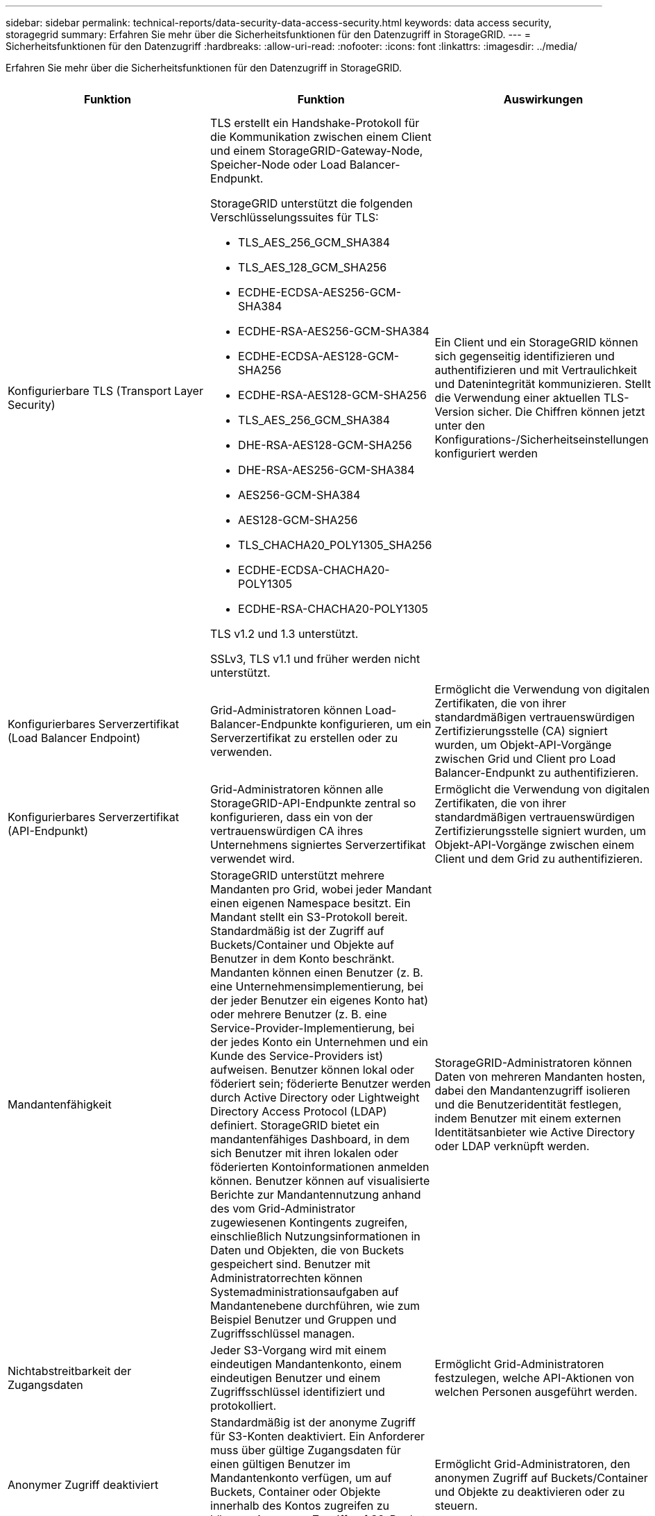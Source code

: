 ---
sidebar: sidebar 
permalink: technical-reports/data-security-data-access-security.html 
keywords: data access security, storagegrid 
summary: Erfahren Sie mehr über die Sicherheitsfunktionen für den Datenzugriff in StorageGRID. 
---
= Sicherheitsfunktionen für den Datenzugriff
:hardbreaks:
:allow-uri-read: 
:nofooter: 
:icons: font
:linkattrs: 
:imagesdir: ../media/


[role="lead"]
Erfahren Sie mehr über die Sicherheitsfunktionen für den Datenzugriff in StorageGRID.

[cols="20,30a,30,20"]
|===
| Funktion | Funktion | Auswirkungen | Einhaltung gesetzlicher Vorschriften 


| Konfigurierbare TLS (Transport Layer Security)  a| 
TLS erstellt ein Handshake-Protokoll für die Kommunikation zwischen einem Client und einem StorageGRID-Gateway-Node, Speicher-Node oder Load Balancer-Endpunkt.

StorageGRID unterstützt die folgenden Verschlüsselungssuites für TLS:

* TLS_AES_256_GCM_SHA384
* TLS_AES_128_GCM_SHA256
* ECDHE-ECDSA-AES256-GCM-SHA384
* ECDHE-RSA-AES256-GCM-SHA384
* ECDHE-ECDSA-AES128-GCM-SHA256
* ECDHE-RSA-AES128-GCM-SHA256
* TLS_AES_256_GCM_SHA384
* DHE-RSA-AES128-GCM-SHA256
* DHE-RSA-AES256-GCM-SHA384
* AES256-GCM-SHA384
* AES128-GCM-SHA256
* TLS_CHACHA20_POLY1305_SHA256
* ECDHE-ECDSA-CHACHA20-POLY1305
* ECDHE-RSA-CHACHA20-POLY1305


TLS v1.2 und 1.3 unterstützt.

SSLv3, TLS v1.1 und früher werden nicht unterstützt.
| Ein Client und ein StorageGRID können sich gegenseitig identifizieren und authentifizieren und mit Vertraulichkeit und Datenintegrität kommunizieren. Stellt die Verwendung einer aktuellen TLS-Version sicher. Die Chiffren können jetzt unter den Konfigurations-/Sicherheitseinstellungen konfiguriert werden | -- 


| Konfigurierbares Serverzertifikat (Load Balancer Endpoint)  a| 
Grid-Administratoren können Load-Balancer-Endpunkte konfigurieren, um ein Serverzertifikat zu erstellen oder zu verwenden.
| Ermöglicht die Verwendung von digitalen Zertifikaten, die von ihrer standardmäßigen vertrauenswürdigen Zertifizierungsstelle (CA) signiert wurden, um Objekt-API-Vorgänge zwischen Grid und Client pro Load Balancer-Endpunkt zu authentifizieren. | -- 


| Konfigurierbares Serverzertifikat (API-Endpunkt)  a| 
Grid-Administratoren können alle StorageGRID-API-Endpunkte zentral so konfigurieren, dass ein von der vertrauenswürdigen CA ihres Unternehmens signiertes Serverzertifikat verwendet wird.
| Ermöglicht die Verwendung von digitalen Zertifikaten, die von ihrer standardmäßigen vertrauenswürdigen Zertifizierungsstelle signiert wurden, um Objekt-API-Vorgänge zwischen einem Client und dem Grid zu authentifizieren. | -- 


| Mandantenfähigkeit  a| 
StorageGRID unterstützt mehrere Mandanten pro Grid, wobei jeder Mandant einen eigenen Namespace besitzt. Ein Mandant stellt ein S3-Protokoll bereit. Standardmäßig ist der Zugriff auf Buckets/Container und Objekte auf Benutzer in dem Konto beschränkt. Mandanten können einen Benutzer (z. B. eine Unternehmensimplementierung, bei der jeder Benutzer ein eigenes Konto hat) oder mehrere Benutzer (z. B. eine Service-Provider-Implementierung, bei der jedes Konto ein Unternehmen und ein Kunde des Service-Providers ist) aufweisen. Benutzer können lokal oder föderiert sein; föderierte Benutzer werden durch Active Directory oder Lightweight Directory Access Protocol (LDAP) definiert. StorageGRID bietet ein mandantenfähiges Dashboard, in dem sich Benutzer mit ihren lokalen oder föderierten Kontoinformationen anmelden können. Benutzer können auf visualisierte Berichte zur Mandantennutzung anhand des vom Grid-Administrator zugewiesenen Kontingents zugreifen, einschließlich Nutzungsinformationen in Daten und Objekten, die von Buckets gespeichert sind. Benutzer mit Administratorrechten können Systemadministrationsaufgaben auf Mandantenebene durchführen, wie zum Beispiel Benutzer und Gruppen und Zugriffsschlüssel managen.
| StorageGRID-Administratoren können Daten von mehreren Mandanten hosten, dabei den Mandantenzugriff isolieren und die Benutzeridentität festlegen, indem Benutzer mit einem externen Identitätsanbieter wie Active Directory oder LDAP verknüpft werden. | SEC-Regel 17a-4(f) CTFC 1.31(c)-(d) (FINRA) Regel 4511(c) 


| Nichtabstreitbarkeit der Zugangsdaten  a| 
Jeder S3-Vorgang wird mit einem eindeutigen Mandantenkonto, einem eindeutigen Benutzer und einem Zugriffsschlüssel identifiziert und protokolliert.
| Ermöglicht Grid-Administratoren festzulegen, welche API-Aktionen von welchen Personen ausgeführt werden. | -- 


| Anonymer Zugriff deaktiviert  a| 
Standardmäßig ist der anonyme Zugriff für S3-Konten deaktiviert. Ein Anforderer muss über gültige Zugangsdaten für einen gültigen Benutzer im Mandantenkonto verfügen, um auf Buckets, Container oder Objekte innerhalb des Kontos zugreifen zu können. Anonymer Zugriff auf S3-Buckets oder -Objekte kann mit einer expliziten IAM-Richtlinie aktiviert werden.
| Ermöglicht Grid-Administratoren, den anonymen Zugriff auf Buckets/Container und Objekte zu deaktivieren oder zu steuern. | -- 


| Compliance-WORM  a| 
Entwickelt, um die Anforderungen der SEC Rule 17a-4(f) zu erfüllen und von Cohasset validiert. Kunden können Compliance auf Bucket-Ebene aktivieren. Die Aufbewahrung kann erweitert, aber nie reduziert werden. Regeln für Information Lifecycle Management (ILM) setzen minimale Datensicherungsstufen fest.
| Mandanten mit gesetzlichen Datenaufbewahrungsanforderungen ermöglichen WORM-Schutz bei gespeicherten Objekten und Objektmetadaten. | SEC-Regel 17a-4(f) CTFC 1.31(c)-(d) (FINRA) Regel 4511(c) 


| WORM  a| 
Grid-Administratoren können den WORM für das gesamte Grid aktivieren, indem sie die Option Client-Änderung deaktivieren aktivieren, die verhindert, dass Clients Objekte oder Objektmetadaten in allen Mandantenkonten überschreiben oder löschen.

S3-Mandantenadministratoren können WORM auch nach Mandant, Bucket oder Objektpräfix durch Angabe der IAM-Richtlinie aktivieren, die die benutzerdefinierte S3: PutOverwriteObject-Berechtigung für Objekt- und Metadatenüberschreibungen umfasst.
| Grid-Administratoren und Mandantenadministratoren können die WORM-Sicherung von gespeicherten Objekten und Objektmetadaten steuern. | SEC-Regel 17a-4(f) CTFC 1.31(c)-(d) (FINRA) Regel 4511(c) 


| KMS-Host-Server-Verschlüsselungsschlüsselverwaltung  a| 
Grid-Administratoren können einen oder mehrere externe KMS (Key Management Server) im Grid Manager konfigurieren, um Verschlüsselungen für StorageGRID Services und Storage Appliances bereitzustellen. Jeder KMS-Hostserver oder KMS-Hostserver-Cluster verwendet das Key Management Interoperability Protocol (KMIP), um einen Verschlüsselungsschlüssel für die Appliance-Nodes am zugehörigen StorageGRID-Standort bereitzustellen.
| Die Verschlüsselung ruhender Daten wird erreicht. Nachdem die Appliance-Volumes verschlüsselt wurden, können Sie nur auf Daten auf der Appliance zugreifen, wenn der Node mit dem KMS-Hostserver kommunizieren kann. | SEC-Regel 17a-4(f) CTFC 1.31(c)-(d) (FINRA) Regel 4511(c) 


| Automatisiertes Failover  a| 
StorageGRID bietet integrierte Redundanz und automatisiertes Failover. Der Zugriff auf Mandantenkonten, Buckets und Objekte kann auch bei diversen Ausfällen – von Festplatten oder Nodes bis hin zu ganzen Standorten – fortgesetzt werden. StorageGRID erkennt Ressourcen und leitet Anfragen automatisch an verfügbare Nodes und Datenspeicherorte um. StorageGRID Standorte können sogar im Inselmodus betrieben werden. Wenn ein WAN-Ausfall die Verbindung eines Standorts zum restlichen System trennt, können Lese- und Schreibvorgänge mit den lokalen Ressourcen fortgesetzt werden, und die Replizierung wird automatisch wieder aufgenommen, sobald das WAN wiederhergestellt ist.
| Ermöglicht Grid-Administratoren, Uptime, SLA und andere vertragliche Verpflichtungen zu erfüllen und Business-Continuity-Pläne zu implementieren. | -- 


 a| 
*S3-spezifische Datenzugriffssicherheitsfunktionen*



| AWS Signature Version 2 und Version 4  a| 
Das Signieren von API-Anforderungen bietet eine Authentifizierung für S3-API-Vorgänge. Amazon unterstützt zwei Versionen von Signature Version 2 und Version 4. Beim Signaturprozess wird die Identität des Anforderers überprüft, die Daten während der Übertragung geschützt und vor potenziellen Replay-Angriffen geschützt.
| Entspricht der AWS-Empfehlung für Signature Version 4 und ermöglicht Abwärtskompatibilität mit älteren Anwendungen mit Signature Version 2. | -- 


| S3-Objektsperre  a| 
Die S3-Objektsperrfunktion in StorageGRID ist eine Objektschutzlösung, die S3-Objektsperrung in Amazon S3 entspricht.
| Ermöglicht Mandanten, Buckets mit aktivierter S3 Object Lock zu erstellen, um Vorschriften zu erfüllen, für die bestimmte Objekte für einen festgelegten Zeitraum oder auf unbestimmte Zeit aufbewahrt werden müssen. | SEC-Regel 17a-4(f) CTFC 1.31(c)-(d) (FINRA) Regel 4511(c) 


| Sichere Speicherung der S3 Zugangsdaten  a| 
S3-Zugriffsschlüssel werden in einem Format gespeichert, das durch eine Passwort-Hashing-Funktion (SHA-2) geschützt ist.
| Ermöglicht die sichere Speicherung von Zugriffsschlüsseln durch eine Kombination aus Schlüssellänge (10^31^ zufällig generierte Nummer) und einem Passwort-Hashing-Algorithmus. | -- 


| Zeitgebundene S3-Zugriffsschlüssel  a| 
Beim Erstellen eines S3 Zugriffsschlüssels für einen Benutzer können Kunden ein Ablaufdatum und eine Uhrzeit für den Zugriffsschlüssel festlegen.
| Bietet Grid-Administratoren die Möglichkeit, temporäre S3-Zugriffsschlüssel bereitzustellen. | -- 


| Mehrere Zugriffsschlüssel pro Benutzerkonto  a| 
Mit StorageGRID können mehrere Zugriffsschlüssel erstellt und gleichzeitig für ein Benutzerkonto aktiv werden. Da jede API-Aktion mit einem Mandanten-Benutzerkonto und einem Zugriffsschlüssel protokolliert wird, bleibt die Nichtabstreitbarkeit erhalten, obwohl mehrere Schlüssel aktiv sind.
| Ermöglicht Clients das unterbrechungsfreie Drehen von Zugriffsschlüsseln und ermöglicht jedem Client einen eigenen Schlüssel, wodurch die gemeinsame Nutzung von Schlüsseln über Clients hinweg vermieden wird. | -- 


| S3 IAM-Zugriffsrichtlinie  a| 
StorageGRID unterstützt S3 IAM-Richtlinien, sodass Grid-Administratoren granulare Zugriffssteuerung nach Mandanten, Bucket oder Objektpräfix angeben können. StorageGRID unterstützt außerdem IAM-Richtlinienbedingungen und -Variablen, wodurch dynamischere Zugriffssteuerungsrichtlinien ermöglicht werden.
| Ermöglicht Grid-Administratoren, die Zugriffssteuerung nach Benutzergruppen für den gesamten Mandanten festzulegen; ermöglicht es den Mandantenbenutzern auch, die Zugriffssteuerung für ihre eigenen Buckets und Objekte festzulegen. | -- 


| S3 Security Token Service API AssumeRole  a| 
StorageGRID unterstützt die S3 STS API AssumeRole, um temporäre Sicherheitsanmeldeinformationen (Zugriffsschlüssel-ID, geheimer Zugriffsschlüssel, Sitzungstoken) mit eingeschränkten Berechtigungen und begrenzter Dauer bereitzustellen.  Inline-Sitzungsrichtlinien zur weiteren Einschränkung von Berechtigungen während der Sitzung werden als Teil der AssumeRole-API unterstützt.
| Ermöglicht Mandantenadministratoren, sicheren temporären Zugriff auf Objektdaten bereitzustellen. | -- 


| Einfacher Benachrichtigungsdienst  a| 
StorageGRID unterstützt das Senden von Benachrichtigungen beim Objektzugriff. Die folgenden Ereignistypen werden unterstützt:

* s3:Objekt erstellt:
* s3:ObjektErstellt:Put
* s3:ObjektErstellt:Post
* s3:ObjektErstellt:Kopie
* s3:Objekterstellt:MehrteiligerUpload abgeschlossen
* s3:Objekt entfernt:
* s3:Objekt entfernt:Löschen
* s3:Objekt entfernt:DeleteMarker erstellt
* s3:ObjectRestore:Post

| Ermöglicht Mandantenadministratoren die Überwachung des Zugriffs auf Objekte | -- 


| Serverseitige Verschlüsselung mit über StorageGRID gemanagten Schlüsseln (SSE)  a| 
StorageGRID unterstützt SSE und ermöglicht mandantenfähigen Schutz von Daten im Ruhezustand mit von StorageGRID gemanagten Verschlüsselungen.
| Ermöglicht Mandanten die Verschlüsselung von Objekten. Zum Schreiben und Abrufen dieser Objekte ist ein Verschlüsselungsschlüssel erforderlich. | SEC-Regel 17a-4(f) CTFC 1.31(c)-(d) (FINRA) Regel 4511(c) 


| Serverseitige Verschlüsselung mit vom Kunden bereitgestellten Verschlüsselungsschlüsseln (SSE-C)  a| 
StorageGRID unterstützt SSE-C und ermöglicht damit mandantenfähigen Schutz von Daten im Ruhezustand mit vom Client gemanagten Verschlüsselungsschlüsseln.

Obwohl StorageGRID alle Objektverschlüsselung und -Entschlüsselung managt, muss der Client bei SSE-C die Schlüssel selbst managen.
| Ermöglicht Clients die Verschlüsselung von Objekten mit den Schlüsseln, die sie steuern. Zum Schreiben und Abrufen dieser Objekte ist ein Verschlüsselungsschlüssel erforderlich. | SEC-Regel 17a-4(f) CTFC 1.31(c)-(d) (FINRA) Regel 4511(c) 
|===